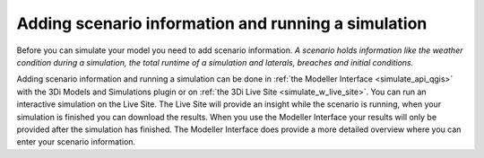 Adding scenario information and running a simulation
========================================================


Before you can simulate your model you need to add scenario information. 
*A scenario holds information like the weather condition during a simulation, the total runtime of a simulation and laterals, breaches and initial conditions.* 

.. TODO: *For a general guide see :ref:`scenario_information`. <-verwijzen naar waar scenario information uitgelegd wordt.*

Adding scenario information and running a simulation can be done in :ref:`the Modeller Interface <simulate_api_qgis>` with the 3Di Models and Simulations plugin or on :ref:`the 3Di Live Site <simulate_w_live_site>`. 
You can run an interactive simulation on the Live Site. The Live Site will provide an insight while the scenario is running, when your simulation is finished you can download the results. 
When you use the Modeller Interface your results will only be provided after the simulation has finished. The Modeller Interface does provide a more detailed overview where you can enter your scenario information. 


   
   
   